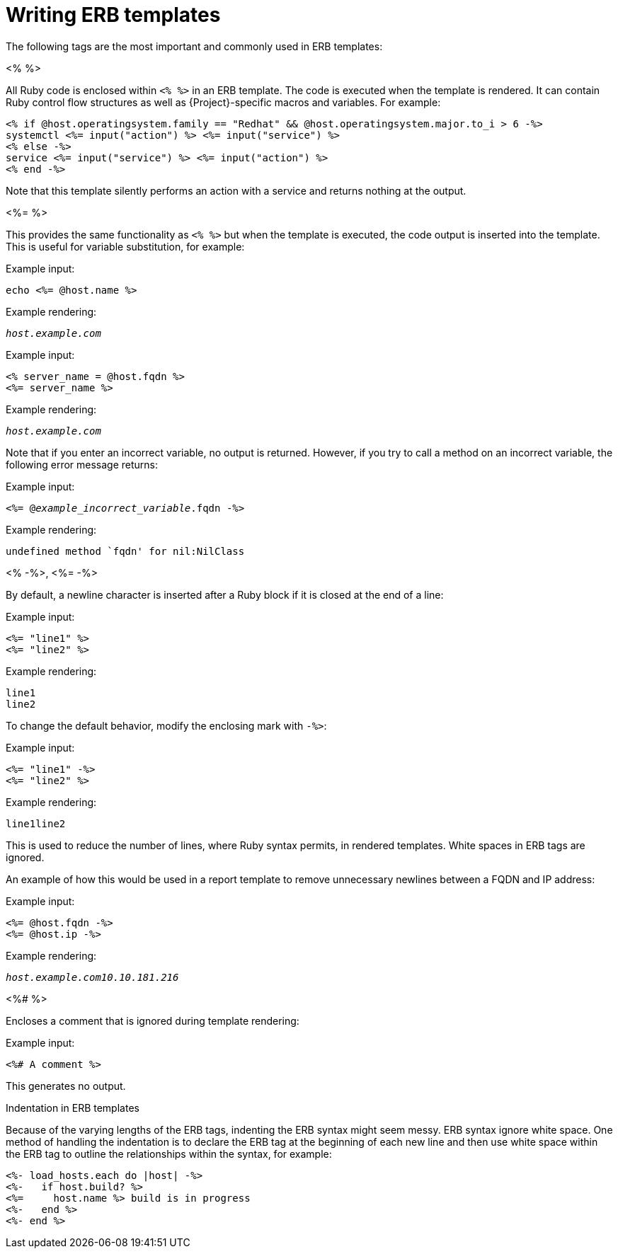 :_mod-docs-content-type: PROCEDURE

[id="Writing_ERB_Templates_{context}"]
= Writing ERB templates

The following tags are the most important and commonly used in ERB templates:

.<%  %>

All Ruby code is enclosed within `<%  %>` in an ERB template.
The code is executed when the template is rendered.
It can contain Ruby control flow structures as well as {Project}-specific macros and variables.
For example:

----
<% if @host.operatingsystem.family == "Redhat" && @host.operatingsystem.major.to_i > 6 -%>
systemctl <%= input("action") %> <%= input("service") %>
<% else -%>
service <%= input("service") %> <%= input("action") %>
<% end -%>
----

Note that this template silently performs an action with a service and returns nothing at the output.

.<%=  %>

This provides the same functionality as `<%  %>`  but when the template is executed, the code output is inserted into the template.
This is useful for variable substitution, for example:

Example input:
----
echo <%= @host.name %>
----

Example rendering:

[options="nowrap", subs="+quotes,attributes"]
----
_host.example.com_
----

Example input:

----
<% server_name = @host.fqdn %>
<%= server_name %>
----

Example rendering:

[options="nowrap", subs="+quotes,attributes"]
----
_host.example.com_
----

Note that if you enter an incorrect variable, no output is returned.
However, if you try to call a method on an incorrect variable, the following error message returns:

Example input:
[options="nowrap", subs="+quotes,attributes"]
----
<%= @_example_incorrect_variable_.fqdn -%>
----

Example rendering:
----
undefined method `fqdn' for nil:NilClass
----

.<%  -%>, <%=  -%>

By default, a newline character is inserted after a Ruby block if it is closed at the end of a line:

Example input:
----
<%= "line1" %>
<%= "line2" %>
----

Example rendering:
----
line1
line2
----

To change the default behavior, modify the enclosing mark with `-%>`:

Example input:
----
<%= "line1" -%>
<%= "line2" %>
----

Example rendering:
----
line1line2
----

This is used to reduce the number of lines, where Ruby syntax permits, in rendered templates.
White spaces in ERB tags are ignored.

An example of how this would be used in a report template to remove unnecessary newlines between a FQDN and IP address:

Example input:
----
<%= @host.fqdn -%>
<%= @host.ip -%>
----

Example rendering:

[options="nowrap", subs="+quotes,attributes"]
----
_host.example.com10.10.181.216_
----

.<%#  %>

Encloses a comment that is ignored during template rendering:

Example input:
----
<%# A comment %>
----

This generates no output.

.Indentation in ERB templates

Because of the varying lengths of the ERB tags, indenting the ERB syntax might seem messy.
ERB syntax ignore white space.
One method of handling the indentation is to declare the ERB tag at the beginning of each new line and then use white space within the ERB tag to outline the relationships within the syntax, for example:

----
<%- load_hosts.each do |host| -%>
<%-   if host.build? %>
<%=     host.name %> build is in progress
<%-   end %>
<%- end %>
----

